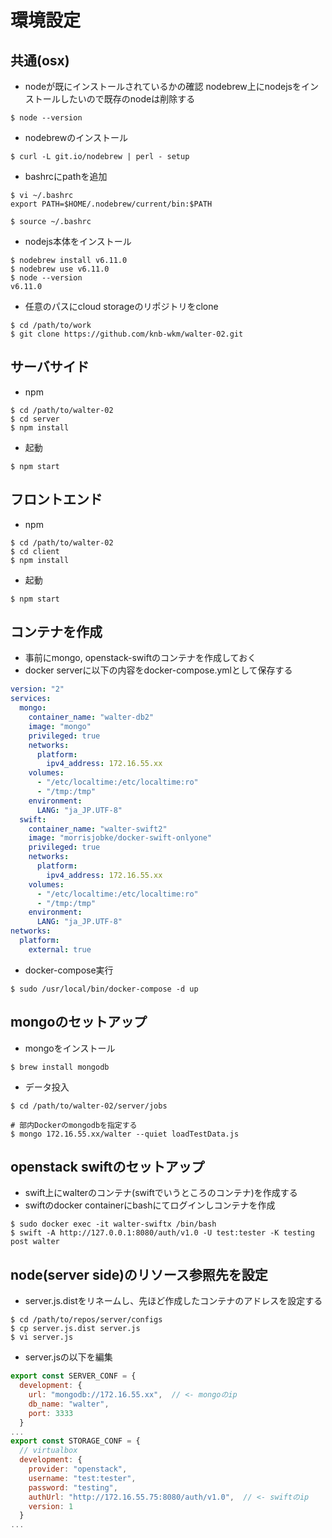 #+STARTUP: indent

* 環境設定
** 共通(osx)
- nodeが既にインストールされているかの確認
  nodebrew上にnodejsをインストールしたいので既存のnodeは削除する

#+begin_src 
$ node --version
#+end_src

- nodebrewのインストール
#+begin_src shell
$ curl -L git.io/nodebrew | perl - setup
#+end_src

- bashrcにpathを追加
#+begin_src shell
$ vi ~/.bashrc
export PATH=$HOME/.nodebrew/current/bin:$PATH

$ source ~/.bashrc
#+end_src

- nodejs本体をインストール
#+begin_src shell
$ nodebrew install v6.11.0
$ nodebrew use v6.11.0
$ node --version
v6.11.0
#+end_src

- 任意のパスにcloud storageのリポジトリをclone
#+begin_src shell
$ cd /path/to/work
$ git clone https://github.com/knb-wkm/walter-02.git
#+end_src

** サーバサイド

- npm
#+begin_src shell
$ cd /path/to/walter-02
$ cd server
$ npm install
#+end_src

- 起動
#+begin_src shell
$ npm start
#+end_src

** フロントエンド

- npm
#+begin_src shell
$ cd /path/to/walter-02
$ cd client
$ npm install
#+end_src

- 起動
#+begin_src shell
$ npm start
#+end_src

** コンテナを作成
- 事前にmongo, openstack-swiftのコンテナを作成しておく
- docker serverに以下の内容をdocker-compose.ymlとして保存する
#+begin_src yaml
version: "2"
services:
  mongo:
    container_name: "walter-db2"
    image: "mongo"
    privileged: true
    networks:
      platform:
        ipv4_address: 172.16.55.xx
    volumes:
      - "/etc/localtime:/etc/localtime:ro"
      - "/tmp:/tmp"
    environment:
      LANG: "ja_JP.UTF-8"
  swift:
    container_name: "walter-swift2"
    image: "morrisjobke/docker-swift-onlyone"
    privileged: true
    networks:
      platform:
        ipv4_address: 172.16.55.xx
    volumes:
      - "/etc/localtime:/etc/localtime:ro"
      - "/tmp:/tmp"
    environment:
      LANG: "ja_JP.UTF-8"
networks:
  platform:
    external: true
#+end_src

- docker-compose実行
#+begin_src shell
$ sudo /usr/local/bin/docker-compose -d up
#+end_src

** mongoのセットアップ

- mongoをインストール
#+begin_src shell
$ brew install mongodb
#+end_src

- データ投入
#+begin_src shell
$ cd /path/to/walter-02/server/jobs

# 部内Dockerのmongodbを指定する
$ mongo 172.16.55.xx/walter --quiet loadTestData.js
#+end_src

** openstack swiftのセットアップ

- swift上にwalterのコンテナ(swiftでいうところのコンテナ)を作成する
- swiftのdocker containerにbashにてログインしコンテナを作成
#+begin_src shell
$ sudo docker exec -it walter-swiftx /bin/bash
$ swift -A http://127.0.0.1:8080/auth/v1.0 -U test:tester -K testing post walter
#+end_src

** node(server side)のリソース参照先を設定

- server.js.distをリネームし、先ほど作成したコンテナのアドレスを設定する
#+begin_src shell
$ cd /path/to/repos/server/configs
$ cp server.js.dist server.js
$ vi server.js
#+end_src

- server.jsの以下を編集
#+begin_src js
export const SERVER_CONF = {
  development: {
    url: "mongodb://172.16.55.xx",  // <- mongoのip
    db_name: "walter",
    port: 3333
  }
...
export const STORAGE_CONF = {
  // virtualbox
  development: {
    provider: "openstack",
    username: "test:tester",
    password: "testing",
    authUrl: "http://172.16.55.75:8080/auth/v1.0",  // <- swiftのip
    version: 1
  }
...
#+end_src
